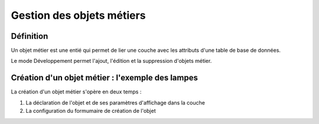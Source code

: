 
*************
Gestion des objets métiers
************* 

.. image:: liste_objets_metier.png
  


Définition
***************** 
Un objet métier est une entié qui permet de lier une couche avec les attributs d'une table de base de données. 

Le mode Développement permet l'ajout, l'édition et la suppression d'objets métier. 


Création d'un objet métier : l'exemple des lampes
******************************************** 
La création d'un objet métier s'opère en deux temps : 

1.  La déclaration de l'objet et de ses paramètres d'affichage dans la couche 
2.  La configuration du formumaire de création de l'objet
